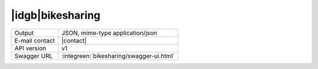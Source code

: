 
|idgb|\ bikesharing
-------------------
      
==============  ========================================================
Output          JSON, mime-type application/json
E-mail contact  |contact|
API version     v1
Swagger URL     :integreen:`bikesharing/swagger-ui.html`
==============  ========================================================
